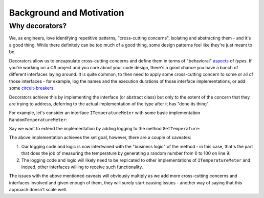 Background and Motivation
=========================

Why decorators?
---------------

We, as engineers, love identifying repetitive patterns, "cross-cutting concerns", isolating and abstracting them - and it's a good thing.
While there definitely can be too much of a good thing, some design patterns feel like they're just meant to be.

Decorators allow us to encapsulate cross-cutting concerns and define them in terms of "behavioral" `aspects <https://en.wikipedia.org/wiki/Aspect-oriented_programming>`_ of *types*.
If you're working on a C# project and you care about your code design, there's a good chance you have a bunch of different interfaces laying around.
It is quite common, to then need to apply some cross-cutting concern to some or all of those interfaces - for example, log the names and the execution durations
of those interface implementations, or add some `circuit-breakers <https://learn.microsoft.com/en-us/azure/architecture/patterns/circuit-breaker>`_.

Decorators achieve this by implementing the interface (or abstract class) but only to the extent of the concern that they are trying to address, deferring to the
actual implementation of the type after it has "done its thing".

For example, let's consider an interface ``ITemperatureMeter`` with some basic implementation ``RandomTemperatureMeter``:

.. sourcecode:: csharp
    :linenos:

    interface ITemperatureMeter
    {
        double GetTemperature();
    }

    class RandomTemperatureMeter : ITemperatureMeter
    {
        public double GetTemperature()
        {
            var t = Random.Shared.NextDouble() * 100;

            return t;
        }
    }


Say we want to extend the implementation by adding logging to the method ``GetTemperature``:

.. sourcecode:: csharp
    :linenos:
    
    class RandomTemperatureMeter : ITemperatureMeter
    {
        public double GetTemperature()
        {
            Console.WriteLine($"Starting to get temperature at {DateTime.UtcNow.Ticks}");
            
            var t = Random.Shared.NextDouble() * 100;
            
            Console.WriteLine($"Finished getting temperature at {DateTime.UtcNow.Ticks}");
            
            return t;
        }
    }

The above implementation achieves the set goal, however, there are a couple of caveates:

#. Our logging code and logic is now intertwined with the "business logic" of the method - in this case, that's the part that does the job of measuring the temperature by generating a random number from 0 to 100 on line 9.
#. The logging code and logic will likely need to be replicated to other implementations of ``ITemperatureMeter`` and indeed, other interfaces willing to receive such functionality.

The issues with the above mentioned caveats will obviously multiply as we add more cross-cutting concerns and interfaces involved and given enough of them, they will
surely start causing issues - another way of saying that this approach doesn't scale well.